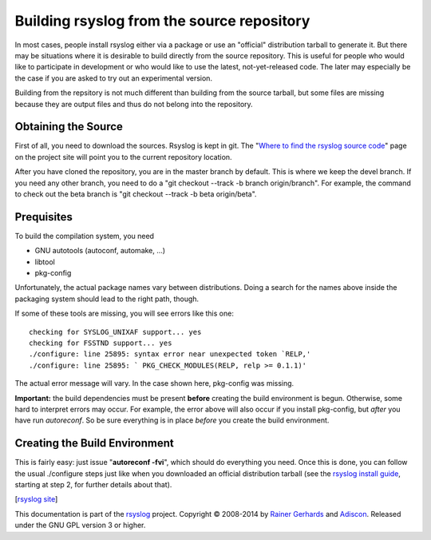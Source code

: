 Building rsyslog from the source repository
===========================================

In most cases, people install rsyslog either via a package or use an
"official" distribution tarball to generate it. But there may be
situations where it is desirable to build directly from the source
repository. This is useful for people who would like to participate in
development or who would like to use the latest, not-yet-released code.
The later may especially be the case if you are asked to try out an
experimental version.

Building from the repsitory is not much different than building from the
source tarball, but some files are missing because they are output files
and thus do not belong into the repository.

Obtaining the Source
--------------------

First of all, you need to download the sources. Rsyslog is kept in git.
The "`Where to find the rsyslog source
code <http://www.rsyslog.com/where-to-find-the-rsyslog-source-code/>`_\ "
page on the project site will point you to the current repository
location.

After you have cloned the repository, you are in the master branch by
default. This is where we keep the devel branch. If you need any other
branch, you need to do a "git checkout --track -b branch origin/branch".
For example, the command to check out the beta branch is "git checkout
--track -b beta origin/beta".

Prequisites
-----------

To build the compilation system, you need

* GNU autotools (autoconf, automake, ...)
* libtool
* pkg-config

Unfortunately, the actual package names vary between distributions. Doing
a search for the names above inside the packaging system should lead to
the right path, though.

If some of these tools are missing, you will see errors like this one:

::

    checking for SYSLOG_UNIXAF support... yes
    checking for FSSTND support... yes
    ./configure: line 25895: syntax error near unexpected token `RELP,'
    ./configure: line 25895: ` PKG_CHECK_MODULES(RELP, relp >= 0.1.1)'

The actual error message will vary. In the case shown here, pkg-config
was missing.

**Important:** the build dependencies must be present **before** creating
the build environment is begun. Otherwise, some hard to interpret errors may
occur. For example, the error above will also occur if you install
pkg-config, but *after* you have run *autoreconf*. So be sure everything
is in place *before* you create the build environment.

Creating the Build Environment
------------------------------

This is fairly easy: just issue "**autoreconf -fvi**\ ", which should do
everything you need. Once this is done, you can follow the usual
./configure steps just like when you downloaded an official distribution
tarball (see the `rsyslog install guide <install.html>`_, starting at
step 2, for further details about that).


[`rsyslog site <http://www.rsyslog.com/>`_\ ]

This documentation is part of the `rsyslog <http://www.rsyslog.com/>`_
project.
Copyright © 2008-2014 by `Rainer
Gerhards <http://www.gerhards.net/rainer>`_ and
`Adiscon <http://www.adiscon.com/>`_. Released under the GNU GPL version
3 or higher.
